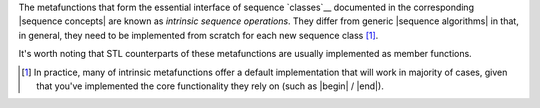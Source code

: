 
.. Copyright Aleksey Gurtovoy, David Abrahams 2007.
.. Distributed under the Boost
.. Software License, Version 1.0. (See accompanying
.. file LICENSE_1_0.txt or copy at http://www.boost.org/LICENSE_1_0.txt)

The metafunctions that form the essential interface of sequence `classes`__
documented in the corresponding |sequence concepts| are known as 
*intrinsic sequence operations*. They differ from generic 
|sequence algorithms| in that, in general, they need to be implemented 
from scratch for each new sequence class [#intrinsic]_. 

__ `label-Sequences-Classes`_

It's worth noting that STL counterparts of these metafunctions are 
usually implemented as member functions.

.. [#intrinsic] In practice, many of intrinsic metafunctions offer a 
   default implementation that will work in majority of cases, given 
   that you've implemented the core functionality they rely on (such 
   as |begin| / |end|).

